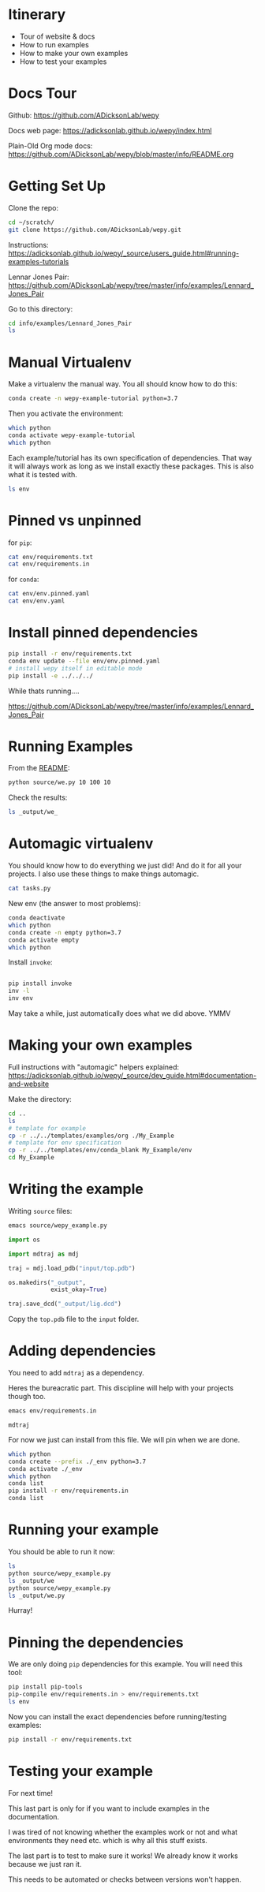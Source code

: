 * Itinerary

- Tour of website & docs
- How to run examples
- How to make your own examples
- How to test your examples


* Docs Tour

Github:
https://github.com/ADicksonLab/wepy

Docs web page:
https://adicksonlab.github.io/wepy/index.html

Plain-Old Org mode docs:
https://github.com/ADicksonLab/wepy/blob/master/info/README.org

* Getting Set Up

Clone the repo:

#+begin_src bash
cd ~/scratch/
git clone https://github.com/ADicksonLab/wepy.git
#+end_src

Instructions:
https://adicksonlab.github.io/wepy/_source/users_guide.html#running-examples-tutorials

Lennar Jones Pair:
https://github.com/ADicksonLab/wepy/tree/master/info/examples/Lennard_Jones_Pair

Go to this directory:

#+begin_src bash
cd info/examples/Lennard_Jones_Pair
ls
#+end_src

* Manual Virtualenv

Make a virtualenv the manual way. You all should know how to do this:

#+begin_src bash
conda create -n wepy-example-tutorial python=3.7
#+end_src

Then you activate the environment:

#+begin_src bash
which python
conda activate wepy-example-tutorial
which python
#+end_src

Each example/tutorial has its own specification of dependencies. That
way it will always work as long as we install exactly these
packages. This is also what it is tested with.

#+begin_src bash
ls env
#+end_src

* Pinned vs unpinned

for ~pip~:

#+begin_src bash
cat env/requirements.txt
cat env/requirements.in
#+end_src

for ~conda~:

#+begin_src bash
cat env/env.pinned.yaml
cat env/env.yaml
#+end_src

* Install pinned dependencies

#+begin_src bash
pip install -r env/requirements.txt
conda env update --file env/env.pinned.yaml
# install wepy itself in editable mode
pip install -e ../../../
#+end_src

While thats running....

https://github.com/ADicksonLab/wepy/tree/master/info/examples/Lennard_Jones_Pair


* Running Examples

From the [[https://github.com/ADicksonLab/wepy/blob/master/info/examples/Lennard_Jones_Pair/README.org][README]]:

#+begin_src bash
python source/we.py 10 100 10
#+end_src

Check the results:

#+begin_src bash
ls _output/we_
#+end_src

* Automagic virtualenv

You should know how to do everything we just did! And do it for all your projects. I also use these things to make things automagic.

#+begin_src bash
cat tasks.py
#+end_src

New env (the answer to most problems):

#+begin_src bash
conda deactivate
which python
conda create -n empty python=3.7
conda activate empty
which python
#+end_src

Install ~invoke~:

#+begin_src bash

pip install invoke
inv -l
inv env
#+end_src

May take a while, just automatically does what we did above. YMMV

* Making your own examples

Full instructions with "automagic" helpers explained:
https://adicksonlab.github.io/wepy/_source/dev_guide.html#documentation-and-website

Make the directory:

#+begin_src bash
cd ..
ls
# template for example
cp -r ../../templates/examples/org ./My_Example
# template for env specification
cp -r ../../templates/env/conda_blank My_Example/env
cd My_Example
#+end_src

* Writing the example

Writing ~source~ files:

#+begin_src bash
emacs source/wepy_example.py
#+end_src

#+begin_src python
  import os

  import mdtraj as mdj

  traj = mdj.load_pdb("input/top.pdb")

  os.makedirs("_output",
              exist_okay=True)

  traj.save_dcd("_output/lig.dcd")
#+end_src

Copy the ~top.pdb~ file to the ~input~ folder.

* Adding dependencies

You need to add ~mdtraj~ as a dependency.

Heres the bureacratic part. This discipline will help with your projects though too.

#+begin_src bash
emacs env/requirements.in
#+end_src

#+begin_src fundamental
mdtraj
#+end_src

For now we just can install from this file. We will pin when we are done.

#+begin_src bash
which python
conda create --prefix ./_env python=3.7
conda activate ./_env
which python
conda list
pip install -r env/requirements.in
conda list
#+end_src

* Running your example

You should be able to run it now:

#+begin_src bash
ls
python source/wepy_example.py
ls _output/we
python source/wepy_example.py
ls _output/we.py
#+end_src

Hurray!


* Pinning the dependencies

We are only doing ~pip~ dependencies for this example. You will need this tool:

#+begin_src bash
pip install pip-tools
pip-compile env/requirements.in > env/requirements.txt
ls env
#+end_src

Now you can install the exact dependencies before running/testing examples:

#+begin_src bash
pip install -r env/requirements.txt
#+end_src

* Testing your example

For next time!

This last part is only for if you want to include examples in the documentation.

I was tired of not knowing whether the examples work or not and what environments they need etc. which is why all this stuff exists.

The last part is to test to make sure it works! We already know it works because we just ran it.

This needs to be automated or checks between versions won't happen.

